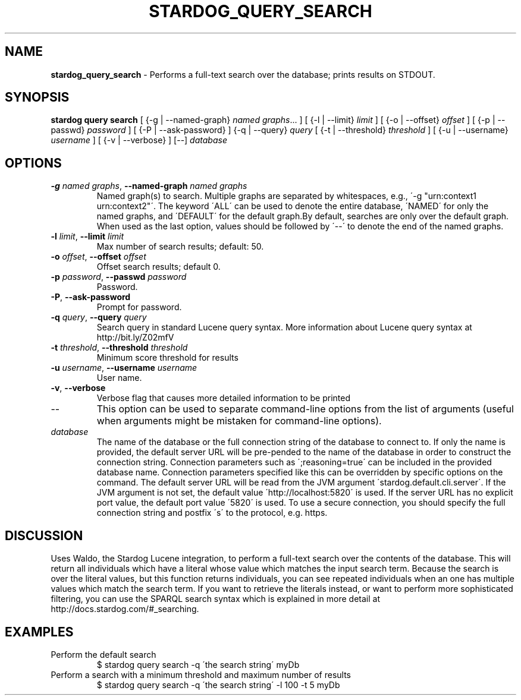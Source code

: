.\" generated with Ronn/v0.7.3
.\" http://github.com/rtomayko/ronn/tree/0.7.3
.
.TH "STARDOG_QUERY_SEARCH" "1" "October 2017" "Stardog Union" "stardog"
.
.SH "NAME"
\fBstardog_query_search\fR \- Performs a full\-text search over the database; prints results on STDOUT\.
.
.SH "SYNOPSIS"
\fBstardog\fR \fBquery\fR \fBsearch\fR [ {\-g | \-\-named\-graph} \fInamed graphs\fR\.\.\. ] [ {\-l | \-\-limit} \fIlimit\fR ] [ {\-o | \-\-offset} \fIoffset\fR ] [ {\-p | \-\-passwd} \fIpassword\fR ] [ {\-P | \-\-ask\-password} ] {\-q | \-\-query} \fIquery\fR [ {\-t | \-\-threshold} \fIthreshold\fR ] [ {\-u | \-\-username} \fIusername\fR ] [ {\-v | \-\-verbose} ] [\-\-] \fIdatabase\fR
.
.SH "OPTIONS"
.
.TP
\fB\-g\fR \fInamed graphs\fR, \fB\-\-named\-graph\fR \fInamed graphs\fR
Named graph(s) to search\. Multiple graphs are separated by whitespaces, e\.g\., \'\-g "urn:context1 urn:context2"\'\. The keyword \'ALL\' can be used to denote the entire database, \'NAMED\' for only the named graphs, and \'DEFAULT\' for the default graph\.By default, searches are only over the default graph\. When used as the last option, values should be followed by \'\-\-\' to denote the end of the named graphs\.
.
.TP
\fB\-l\fR \fIlimit\fR, \fB\-\-limit\fR \fIlimit\fR
Max number of search results; default: 50\.
.
.TP
\fB\-o\fR \fIoffset\fR, \fB\-\-offset\fR \fIoffset\fR
Offset search results; default 0\.
.
.TP
\fB\-p\fR \fIpassword\fR, \fB\-\-passwd\fR \fIpassword\fR
Password\.
.
.TP
\fB\-P\fR, \fB\-\-ask\-password\fR
Prompt for password\.
.
.TP
\fB\-q\fR \fIquery\fR, \fB\-\-query\fR \fIquery\fR
Search query in standard Lucene query syntax\. More information about Lucene query syntax at http://bit\.ly/Z02mfV
.
.TP
\fB\-t\fR \fIthreshold\fR, \fB\-\-threshold\fR \fIthreshold\fR
Minimum score threshold for results
.
.TP
\fB\-u\fR \fIusername\fR, \fB\-\-username\fR \fIusername\fR
User name\.
.
.TP
\fB\-v\fR, \fB\-\-verbose\fR
Verbose flag that causes more detailed information to be printed
.
.TP
\-\-
This option can be used to separate command\-line options from the list of arguments (useful when arguments might be mistaken for command\-line options)\.
.
.TP
\fIdatabase\fR
The name of the database or the full connection string of the database to connect to\. If only the name is provided, the default server URL will be pre\-pended to the name of the database in order to construct the connection string\. Connection parameters such as \';reasoning=true\' can be included in the provided database name\. Connection parameters specified like this can be overridden by specific options on the command\. The default server URL will be read from the JVM argument \'stardog\.default\.cli\.server\'\. If the JVM argument is not set, the default value \'http://localhost:5820\' is used\. If the server URL has no explicit port value, the default port value \'5820\' is used\. To use a secure connection, you should specify the full connection string and postfix \'s\' to the protocol, e\.g\. https\.
.
.SH "DISCUSSION"
Uses Waldo, the Stardog Lucene integration, to perform a full\-text search over the contents of the database\. This will return all individuals which have a literal whose value which matches the input search term\. Because the search is over the literal values, but this function returns individuals, you can see repeated individuals when an one has multiple values which match the search term\. If you want to retrieve the literals instead, or want to perform more sophisticated filtering, you can use the SPARQL search syntax which is explained in more detail at http://docs\.stardog\.com/#_searching\.
.
.SH "EXAMPLES"
.
.TP
Perform the default search
$ stardog query search \-q \'the search string\' myDb
.
.TP
Perform a search with a minimum threshold and maximum number of results
$ stardog query search \-q \'the search string\' \-l 100 \-t 5 myDb

